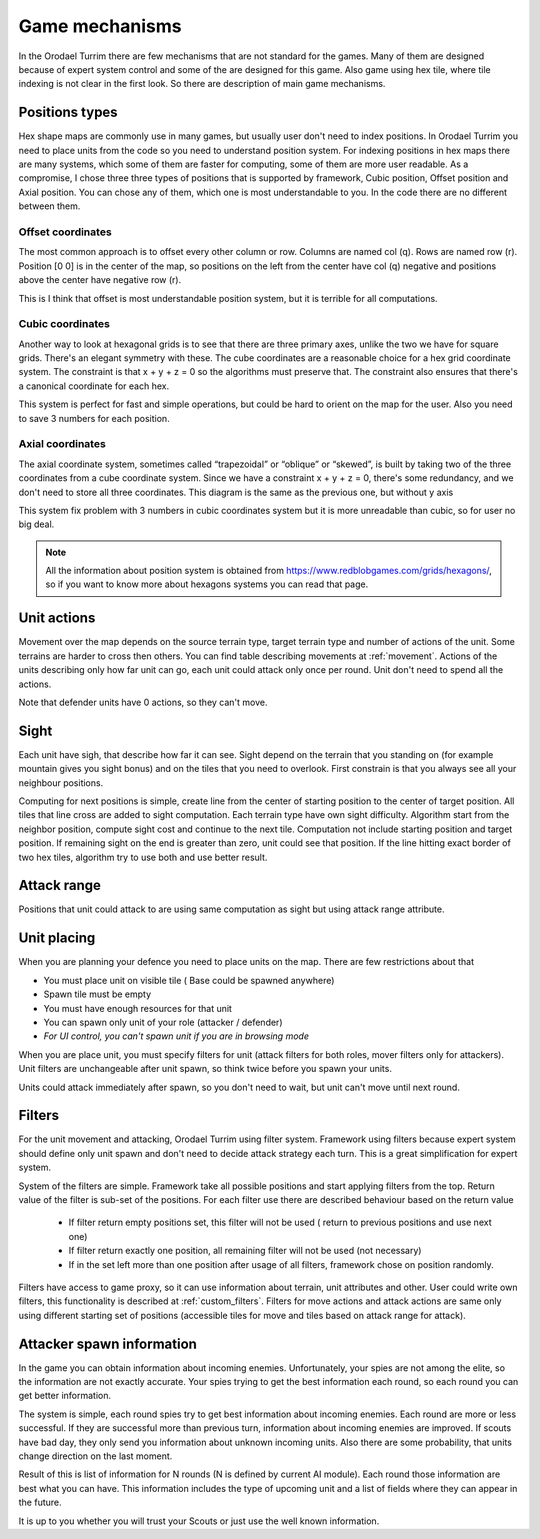 .. |position_axial| image:: _static/principles/position_axial.jpg
    :width: 200pt
    :align: middle

.. |position_offset| image:: _static/principles/position_offset.jpg
    :width: 200pt
    :align: middle

.. |position_cubic| image:: _static/principles/position_cubic.jpg
    :width: 200pt
    :align: middle

.. |sight_line| image:: _static/principles/sight_line.jpg
    :width: 200pt
    :align: middle

.. |filters| image:: _static/principles/filters.png
    :width: 500pt
    :align: middle



Game mechanisms
=====================

In the Orodael Turrim there are few mechanisms that are not standard for the games. Many of them are designed because
of expert system control and some of the are designed for this game. Also game using hex tile, where tile indexing
is not clear in the first look. So there are description of main game mechanisms.

.. _positions:


Positions types
------------------

Hex shape maps are commonly use in many games, but usually user don't need to index positions. In Orodael Turrim you
need to place units from the code so you need to understand position system. For indexing positions in hex maps
there are many systems, which some of them are faster for computing, some of them are more user readable. As a
compromise, I chose three three types of positions that is supported by framework, Cubic position, Offset position
and Axial position. You can chose any of them, which one is most understandable to you. In the code there are no
different between them.

Offset coordinates
*******************

The most common approach is to offset every other column or row. Columns are named col (q). Rows are named row (r).
Position [0 0] is in the center of the map, so positions on the left from the center have col (q) negative and
positions above the center have negative row (r).

|position_offset|

This is I think that offset is most understandable position system, but it is terrible for all computations.


Cubic coordinates
******************

Another way to look at hexagonal grids is to see that there are three primary axes, unlike the two we have for square
grids. There's an elegant symmetry with these. The cube coordinates are a reasonable choice for a hex grid coordinate
system. The constraint is that x + y + z = 0 so the algorithms must preserve that. The constraint also ensures
that there's a canonical coordinate for each hex.

|position_cubic|

This system is perfect for fast and simple operations, but could be hard to orient on the map for the user.
Also you need to save 3 numbers for each position.

Axial coordinates
*******************

The axial coordinate system, sometimes called “trapezoidal” or “oblique” or “skewed”, is built by taking two of the
three coordinates from a cube coordinate system. Since we have a constraint x + y + z = 0, there's some redundancy,
and we don't need to store all three coordinates. This diagram is the same as the previous one, but without y axis

|position_axial|

This system fix problem with 3 numbers in cubic coordinates system but it is more unreadable than cubic, so for
user no big deal.

.. note::

    All the information about position system is obtained from https://www.redblobgames.com/grids/hexagons/, so if
    you want to know more about hexagons systems you can read that page.


Unit actions
-----------------------

Movement over the map depends on the source terrain type, target terrain type and number of actions of the unit.
Some terrains are harder to cross then others. You can find table describing movements at :ref:`movement`. Actions of the
units describing only how far unit can go, each unit could attack only once per round. Unit don't need to spend all
the actions.

Note that defender units have 0 actions, so they can't move.

Sight
--------

Each unit have sigh, that describe how far it can see. Sight depend on the terrain that you standing on (for example
mountain gives you sight bonus) and on the tiles that you need to overlook. First constrain is that you always see
all your neighbour positions.

Computing for next positions is simple, create line from the center of starting position to the center of target
position. All tiles that line cross are added to sight computation. Each terrain type have own sight difficulty.
Algorithm start from the neighbor position, compute sight cost and continue to the next tile. Computation not include
starting position and target position. If remaining sight on the end is greater than zero, unit could see that position.
If the line hitting exact border of two hex tiles, algorithm try to use both and use better result.

|sight_line|

Attack range
--------------

Positions that unit could attack to are using same computation as sight but using attack range attribute.


Unit placing
----------------

When you are planning your defence you need to place units on the map. There are few restrictions about that

* You must place unit on visible tile ( Base could be spawned anywhere)
* Spawn tile must be empty
* You must have enough resources for that unit
* You can spawn only unit of your role (attacker / defender)
* `For UI control, you can't spawn unit if you are in browsing mode`

When you are place unit, you must specify filters for unit (attack filters for both roles, mover filters only for
attackers). Unit filters are unchangeable after unit spawn, so think twice before you spawn your units.

Units could attack immediately after spawn, so you don't need to wait, but unit can't move until next round.

.. _filters:

Filters
-----------

For the unit movement and attacking, Orodael Turrim using filter system. Framework using filters because expert system
should define only unit spawn and don't need to decide attack strategy each turn. This is a great simplification for
expert system.

System of the filters are simple. Framework take all possible positions and start applying filters from the top.
Return value of the filter is sub-set of the positions. For each filter use there are described behaviour based
on the return value

 * If filter return empty positions set, this filter will not be used ( return to previous positions and use next one)
 * If filter return exactly one position, all remaining filter will not be used (not necessary)
 * If in the set left more than one position after usage of all filters, framework chose on position randomly.

Filters have access to game proxy, so it can use information about terrain, unit attributes and other. User
could write own filters, this functionality is described at :ref:`custom_filters`. Filters for move actions and
attack actions are same only using different starting set of positions (accessible tiles for move and tiles based
on attack range for attack).

|filters|


.. _spawn:

Attacker spawn information
-----------------------------

In the game you can obtain information about incoming enemies. Unfortunately, your spies are not among the elite,
so the information are not exactly accurate. Your spies trying to get the best information each round, so each round
you can get better information.

The system is simple, each round spies try to get best information about incoming enemies. Each round are more or
less successful. If they are successful more than previous turn, information about incoming enemies are improved.
If scouts have bad day, they only send you information about unknown incoming units. Also there are some probability,
that units change direction on the last moment.

Result of this is list of information for N rounds (N is defined by current AI module). Each round those information
are best what you can have. This information includes the type of upcoming unit and a list of fields where they
can appear in the future.

It is up to you whether you will trust your Scouts or just use the well known information.




